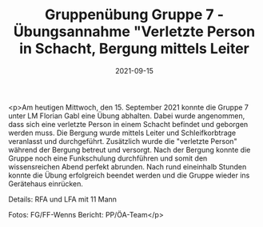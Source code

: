 #+TITLE: Gruppenübung Gruppe 7 - Übungsannahme "Verletzte Person in Schacht, Bergung mittels Leiter
#+DATE: 2021-09-15
#+FACEBOOK_URL: https://facebook.com/ffwenns/posts/6200422250032848

<p>Am heutigen Mittwoch, den 15. September 2021 konnte die Gruppe 7 unter LM Florian Gabl eine Übung abhalten. Dabei wurde angenommen, dass sich eine verletzte Person in einem Schacht befindet und geborgen werden muss. Die Bergung wurde mittels Leiter und Schleifkorbtrage veranlasst und durchgeführt. Zusätzlich wurde die "verletzte Person" während der Bergung betreut und versorgt. Nach der Bergung konnte die Gruppe noch eine Funkschulung durchführen und somit den wissensreichen Abend perfekt abrunden. Nach rund eineinhalb Stunden konnte die Übung erfolgreich beendet werden und die Gruppe wieder ins Gerätehaus einrücken. 

Details:
RFA und LFA mit 11 Mann

Fotos: FG/FF-Wenns
Bericht: PP/ÖA-Team</p>
